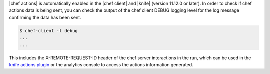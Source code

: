 .. The contents of this file are included in multiple topics.
.. This file should not be changed in a way that hinders its ability to appear in multiple documentation sets.

|chef actions| is automatically enabled in the |chef client| and |knife| (version 11.12.0 or later).
In order to check if chef actions data is being sent, you can check the output of the chef client DEBUG logging level for the log message
confirming the data has been sent.


.. code-block:: bash

   $ chef-client -l debug
   ...
   ...

This includes the X-REMOTE-REQUEST-ID header of the chef server interactions in the run, which can be used in the
`knife actions plugin <http://docs.opscode.com/enterprise/plugin_knife_actions.html>`_ or the analytics console to access the actions
information generated.

